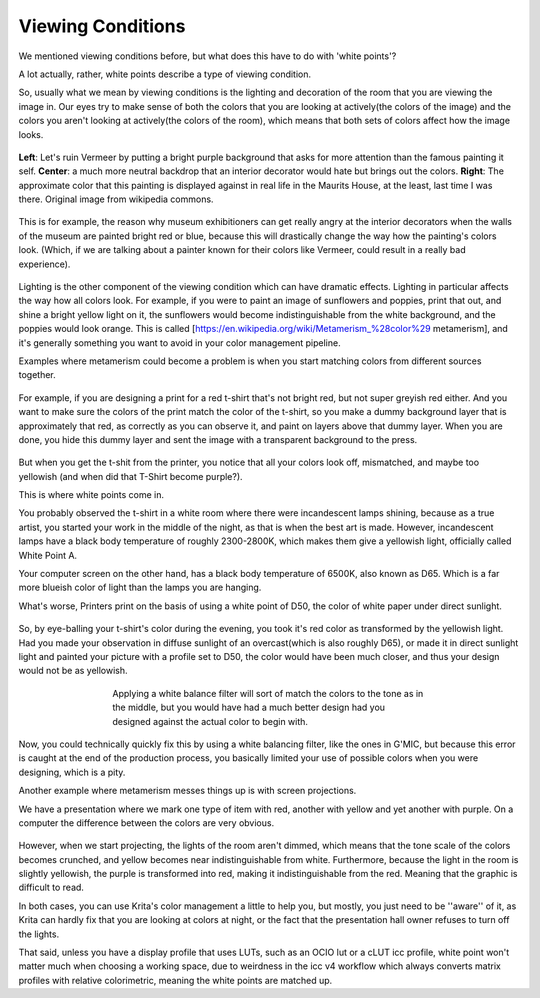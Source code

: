 .. meta::
   :description:
        What are viewing conditions.

.. metadata-placeholder

   :authors: - Wolthera van Hövell tot Westerflier <griffinvalley@gmail.com>
   :license: GNU free documentation license 1.3 or later.

.. index:: Viewing Conditions, Metamerism, Color
.. _viewing_conditions:
   
==================
Viewing Conditions
==================
   
We mentioned viewing conditions before, but what does this have to do with 'white points'?

A lot actually, rather, white points describe a type of viewing condition.

So, usually what we mean by viewing conditions is the lighting and decoration of the room that you are viewing the image in. Our eyes try to make sense of both the colors that you are looking at actively(the colors of the image) and the colors you aren't looking at actively(the colors of the room), which means that both sets of colors affect how the image looks.

.. figure:: /images/en/color_category/Meisje_met_de_parel_viewing.png
   :figwidth: 800
   :align: center
   
   **Left**: Let's ruin Vermeer by putting a bright purple background that asks for more attention than the famous painting it self. **Center**: a much more neutral backdrop that an interior decorator would hate but brings out the colors. **Right**: The approximate color that this painting is displayed against in real life in the Maurits House, at the least, last time I was there. Original image from wikipedia commons.

This is for example, the reason why museum exhibitioners can get really angry at the interior decorators when the walls of the museum are painted bright red or blue, because this will drastically change the way how the painting's colors look. (Which, if we are talking about a painter known for their colors like Vermeer, could result in a really bad experience).



.. figure:: /images/en/color_category/Krita_example_metamerism.png 
   :figwidth: 500
   :align: center

Lighting is the other component of the viewing condition which can have dramatic effects. Lighting in particular affects the way how all colors look. For example, if you were to paint an image of sunflowers and poppies, print that out, and shine a bright yellow light on it, the sunflowers would become indistinguishable from the white background, and the poppies would look orange. This is called [https://en.wikipedia.org/wiki/Metamerism_%28color%29 metamerism], and it's generally something you want to avoid in your color management pipeline.

Examples where metamerism could become a problem is when you start matching colors from different sources together.


.. figure:: /images/en/color_category/White_point_mix_up_ex1_01.svg 
   :figwidth: 500
   :align: center

For example, if you are designing a print for a red t-shirt that's not bright red, but not super greyish red either. And you want to make sure the colors of the print match the color of the t-shirt, so you make a dummy background layer that is approximately that red, as correctly as you can observe it, and paint on layers above that dummy layer. When you are done, you hide this dummy layer and sent the image with a transparent background to the press.


.. figure:: /images/en/color_category/White_point_mixup_ex1_02.png 
   :figwidth: 300
   :align: center


But when you get the t-shit from the printer, you notice that all your colors look off, mismatched, and maybe too yellowish (and when did that T-Shirt become purple?).

This is where white points come in.

You probably observed the t-shirt in a white room where there were incandescent lamps shining, because as a true artist, you started your work in the middle of the night, as that is when the best art is made.
However, incandescent lamps have a black body temperature of roughly 2300-2800K, which makes them give a yellowish light, officially called White Point A.

Your computer screen on the other hand, has a black body temperature of 6500K, also known as D65. Which is a far more blueish color of light than the lamps you are hanging.

What's worse, Printers print on the basis of using a white point of D50, the color of white paper under direct sunlight.

.. figure:: /images/en/color_category/White_point_mix_up_ex1_03.svg 
   :figwidth: 500
   :align: center


So, by eye-balling your t-shirt's color during the evening, you took it's red color as transformed by the yellowish light. Had you made your observation in diffuse sunlight of an overcast(which is also roughly D65), or made it in direct sunlight light and painted your picture with a profile set to D50, the color would have been much closer, and thus your design would not be as yellowish.


.. figure:: /images/en/color_category/White_point_mixup_ex1_03.png
   :figwidth: 500
   :align: center
   
   Applying a white balance filter will sort of match the colors to the tone as in the middle, but you would have had a much better design had you designed against the actual color to begin with.

Now, you could technically quickly fix this by using a white balancing filter, like the ones in G'MIC, but because this error is caught at the end of the production process, you basically limited your use of possible colors when you were designing, which is a pity.

Another example where metamerism messes things up is with screen projections.

We have a presentation where we mark one type of item with red, another with yellow and yet another with purple. On a computer the difference between the colors are very obvious.

.. figure:: /images/en/color_category/Krita_metamerism_presentation.svg 
   :figwidth: 800
   :align: center

However, when we start projecting, the lights of the room aren't dimmed, which means that the tone scale of the colors becomes crunched, and yellow becomes near indistinguishable from white. Furthermore, because the light in the room is slightly yellowish, the purple is transformed into red, making it indistinguishable from the red. Meaning that the graphic is difficult to read.

In both cases, you can use Krita's color management a little to help you, but mostly, you just need to be ''aware'' of it, as Krita can hardly fix that you are looking at colors at night, or the fact that the presentation hall owner refuses to turn off the lights.

That said, unless you have a display profile that uses LUTs, such as an OCIO lut or a cLUT icc profile, white point won't matter much when choosing a working space, due to weirdness in the icc v4 workflow which always converts matrix profiles with relative colorimetric, meaning the white points are matched up.
